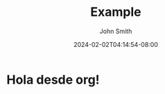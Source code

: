 #+TITLE: Example
#+DATE: 2024-02-02T04:14:54-08:00
#+DRAFT: false
#+AUTHOR: John Smith
#+GENRES: mystery
#+GENRES: romance
#+TAGS: red
#+TAGS: blue
#+WEIGHT: 10

* Hola desde org!
